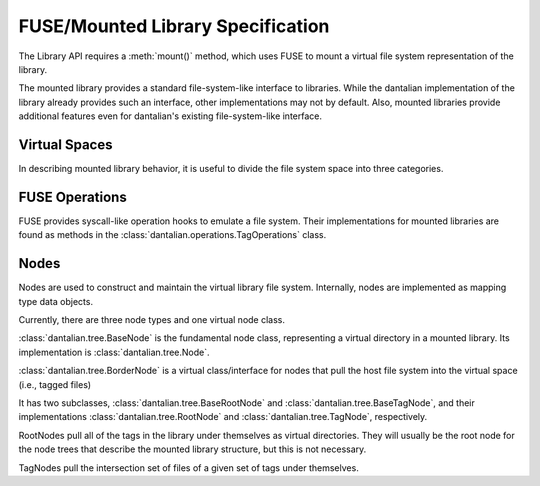 FUSE/Mounted Library Specification
==================================

The Library API requires a :meth:`mount()` method, which uses FUSE to
mount a virtual file system representation of the library.

The mounted library provides a standard file-system-like interface to
libraries.  While the dantalian implementation of the library already
provides such an interface, other implementations may not by default.
Also, mounted libraries provide additional features even for dantalian's
existing file-system-like interface.

Virtual Spaces
--------------

In describing mounted library behavior, it is useful to divide the file
system space into three categories.

FUSE Operations
---------------

FUSE provides syscall-like operation hooks to emulate a file system.
Their implementations for mounted libraries are found as methods in the
:class:`dantalian.operations.TagOperations` class.

.. method:: chmod(path, mode)
   :noindex:

   If `path` is outside or tagged, forward to OS.  If `path` is a node,
   the operation is invalid and raises EINVAL.

.. method:: chown(path, uid, gid)
   :noindex:

   If `path` is outside or tagged, forward to OS.  If `path` is a node,
   the operation is invalid and raises EINVAL.

.. method:: create(path, mode)
   :noindex:

   If `path` is outside or tagged, forward to OS.  If `path` is tagged,
   additionally add its tags.  If `path` is a node, the operation is
   invalid and raises EINVAL.

.. method:: getattr(path, fh=None)
   :noindex:

   If `path` is outside or tagged, forward to OS.  If `path` is a node,
   get attributes from node.

.. method:: getxattr()
   :noindex:

   Not implemented.

.. method:: listxattr()
   :noindex:

   Not implemented.

.. method:: link(source, target)
   :noindex:

   Note that this is different from standard.  Usually link(a, b)
   creates a link at a to b, but this link(source, target) creates a
   link at source to target.

   If `source` is tagged, tag it.  If `source` is outside, link it.  If
   `source` is a node, raise EINVAL

.. method:: mkdir(path, mode)
   :noindex:

   If `path` is outside or tagged, forward to OS.  If it is tagged,
   additionally convert it and add tags.  If `path` is a node, the
   operation is invalid and raises EINVAL.

   If `path` is outside or tagged, forward to OS.  If `path` is a node,
   the operation is invalid and raises EINVAL.

   If `path` points beyond a node, forward the request to the OS (via
   built-in os module).  Once a directory is created, it is converted
   and tagged with all of the tags of the furthest node.  Otherwise the
   operation is invalid and raises EINVAL.

.. method:: open(path, flags)
   :noindex:

   If `path` is outside or tagged, forward to OS.  If `path` is a node,
   the operation is invalid and raises EINVAL.

.. method:: read(path, size, offset, fh)
   :noindex:

   `path` is ignored.  Forward the request to the OS (via built-in os
   module) with the file descriptor.

.. method:: readdir(path, fh)
   :noindex:

   If `path` is outside or tagged, forward to OS.  If `path` is a node,
   a directory listing containing '.' and '..' is made and generated
   entries from the node's __iter__ are added.

.. method:: readlink(path)
   :noindex:

   If `path` is outside or tagged, forward to OS.  If `path` is a node,
   the operation is invalid and raises EINVAL.

.. method:: removexattr()
   :noindex:

   Not implemented.

.. method:: rename(old, new)
   :noindex:

   This one is tricky; here's a handy chart.

   +---------+---------+-------------------+-------------------+
   | Old     | To Node | To Tagged         | To Outside        |
   +=========+=========+===================+===================+
   | Node    | EINVAL  | EINVAL            | EINVAL            |
   +---------+---------+-------------------+-------------------+
   | Tagged  | EINVAL  | untag, tag        | move, untag       |
   +---------+---------+-------------------+-------------------+
   | Outside | EINVAL  | tag, remove       | move              |
   +---------+---------+-------------------+-------------------+

.. method:: rmdir(path)
   :noindex:

   If `path` is outside or tagged, forward to OS.  (If it's tagged, it's
   not a dir, but we'll let the OS handle that =))  If `path` is a node,
   the operation is invalid and raises EINVAL.

.. method:: setxattr()
   :noindex:

   Not implemented.

.. method:: statfs(path)
   :noindex:

   Forward the request to the OS (via built-in os module).

.. method:: symlink(source, target)
   :noindex:

   Note that this is different from standard.  Usually link(a, b)
   creates a link at a to b, but this link(source, target) creates a
   link at source to target.

   If `path` is outside or tagged, forward to OS.  If `path` is a node,
   the operation is invalid and raises EINVAL.

.. method:: truncate(path, length, fh=None)
   :noindex:

   If `path` is outside or tagged, forward to OS.  If it is tagged,
   additionally add its tags.  If `path` is a node, the operation is
   invalid and raises EINVAL. `fh` is ignored.

.. method:: unlink(path)
   :noindex:

   If `path` is tagged, untag.  If `path` is outside, forward to OS.  If
   `path` is a node, the operation is invalid and raises EINVAL.

.. method:: utimens(path, times=None)
   :noindex:

   If `path` is outside or tagged, forward to OS.  If `path` is a node,
   the operation is invalid and raises EINVAL.

.. method:: write(path, data, offset, fh)
   :noindex:

   If `path` is outside or tagged, forward to OS.  If `path` is a node,
   the operation is invalid and raises EINVAL.  `fh` is used; `path` is
   only used for verification.

Nodes
-----

Nodes are used to construct and maintain the virtual library file
system.  Internally, nodes are implemented as mapping type data objects.

Currently, there are three node types and one virtual node class.

:class:`dantalian.tree.BaseNode` is the fundamental node class,
representing a virtual directory in a mounted library.  Its
implementation is :class:`dantalian.tree.Node`.

:class:`dantalian.tree.BorderNode` is a virtual class/interface for
nodes that pull the host file system into the virtual space (i.e.,
tagged files)

It has two subclasses, :class:`dantalian.tree.BaseRootNode` and
:class:`dantalian.tree.BaseTagNode`, and their implementations
:class:`dantalian.tree.RootNode` and :class:`dantalian.tree.TagNode`,
respectively.

RootNodes pull all of the tags in the library under themselves as
virtual directories.  They will usually be the root node for the node
trees that describe the mounted library structure, but this is not
necessary.

TagNodes pull the intersection set of files of a given set of tags under
themselves.
